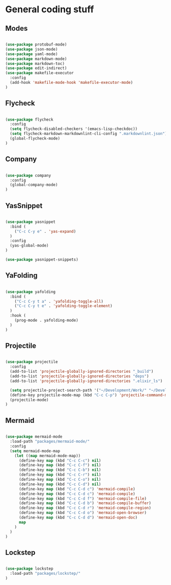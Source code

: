 * General coding stuff

** Modes

   #+BEGIN_SRC emacs-lisp

     (use-package protobuf-mode)
     (use-package json-mode)
     (use-package yaml-mode)
     (use-package markdown-mode)
     (use-package markdown-toc)
     (use-package edit-indirect)
     (use-package makefile-executor
       :config
       (add-hook 'makefile-mode-hook 'makefile-executor-mode)
     )

   #+END_SRC

** Flycheck

   #+BEGIN_SRC emacs-lisp

     (use-package flycheck
       :config
       (setq flycheck-disabled-checkers '(emacs-lisp-checkdoc))
       (setq flycheck-markdown-markdownlint-cli-config ".markdownlint.json")
       (global-flycheck-mode)
     )

   #+END_SRC

** Company

   #+BEGIN_SRC emacs-lisp

     (use-package company
       :config
       (global-company-mode)
     )

   #+END_SRC

** YasSnippet

   #+BEGIN_SRC emacs-lisp

     (use-package yasnippet
       :bind (
         ("C-c C-y e" . 'yas-expand)
       )
       :config
       (yas-global-mode)
     )

     (use-package yasnippet-snippets)

   #+END_SRC

** YaFolding

   #+BEGIN_SRC emacs-lisp

     (use-package yafolding
       :bind (
         ("C-c C-y t a" . 'yafolding-toggle-all)
         ("C-c C-y t e" . 'yafolding-toggle-element)
       )
       :hook (
         (prog-mode . yafolding-mode)
       )
     )

   #+END_SRC

** Projectile

   #+BEGIN_SRC emacs-lisp

    (use-package projectile
      :config
      (add-to-list 'projectile-globally-ignored-directories "_build")
      (add-to-list 'projectile-globally-ignored-directories "deps")
      (add-to-list 'projectile-globally-ignored-directories ".elixir_ls")

      (setq projectile-project-search-path '("~/Development/Work/" "~/Development/Home/"))
      (define-key projectile-mode-map (kbd "C-c C-p") 'projectile-command-map)
      (projectile-mode)
    )

   #+END_SRC

** Mermaid

   #+BEGIN_SRC emacs-lisp

     (use-package mermaid-mode
       :load-path "packages/mermaid-mode/"
       :config
       (setq mermaid-mode-map
         (let ((map mermaid-mode-map))
           (define-key map (kbd "C-c C-c") nil)
           (define-key map (kbd "C-c C-f") nil)
           (define-key map (kbd "C-c C-b") nil)
           (define-key map (kbd "C-c C-r") nil)
           (define-key map (kbd "C-c C-o") nil)
           (define-key map (kbd "C-c C-d") nil)
           (define-key map (kbd "C-c C-d c") 'mermaid-compile)
           (define-key map (kbd "C-c C-d c") 'mermaid-compile)
           (define-key map (kbd "C-c C-d f") 'mermaid-compile-file)
           (define-key map (kbd "C-c C-d b") 'mermaid-compile-buffer)
           (define-key map (kbd "C-c C-d r") 'mermaid-compile-region)
           (define-key map (kbd "C-c C-d o") 'mermaid-open-browser)
           (define-key map (kbd "C-c C-d d") 'mermaid-open-doc)
           map
         )
       )
     )

   #+END_SRC

** Lockstep

   #+BEGIN_SRC emacs-lisp

     (use-package lockstep
       :load-path "packages/lockstep/"
     )

   #+END_SRC
